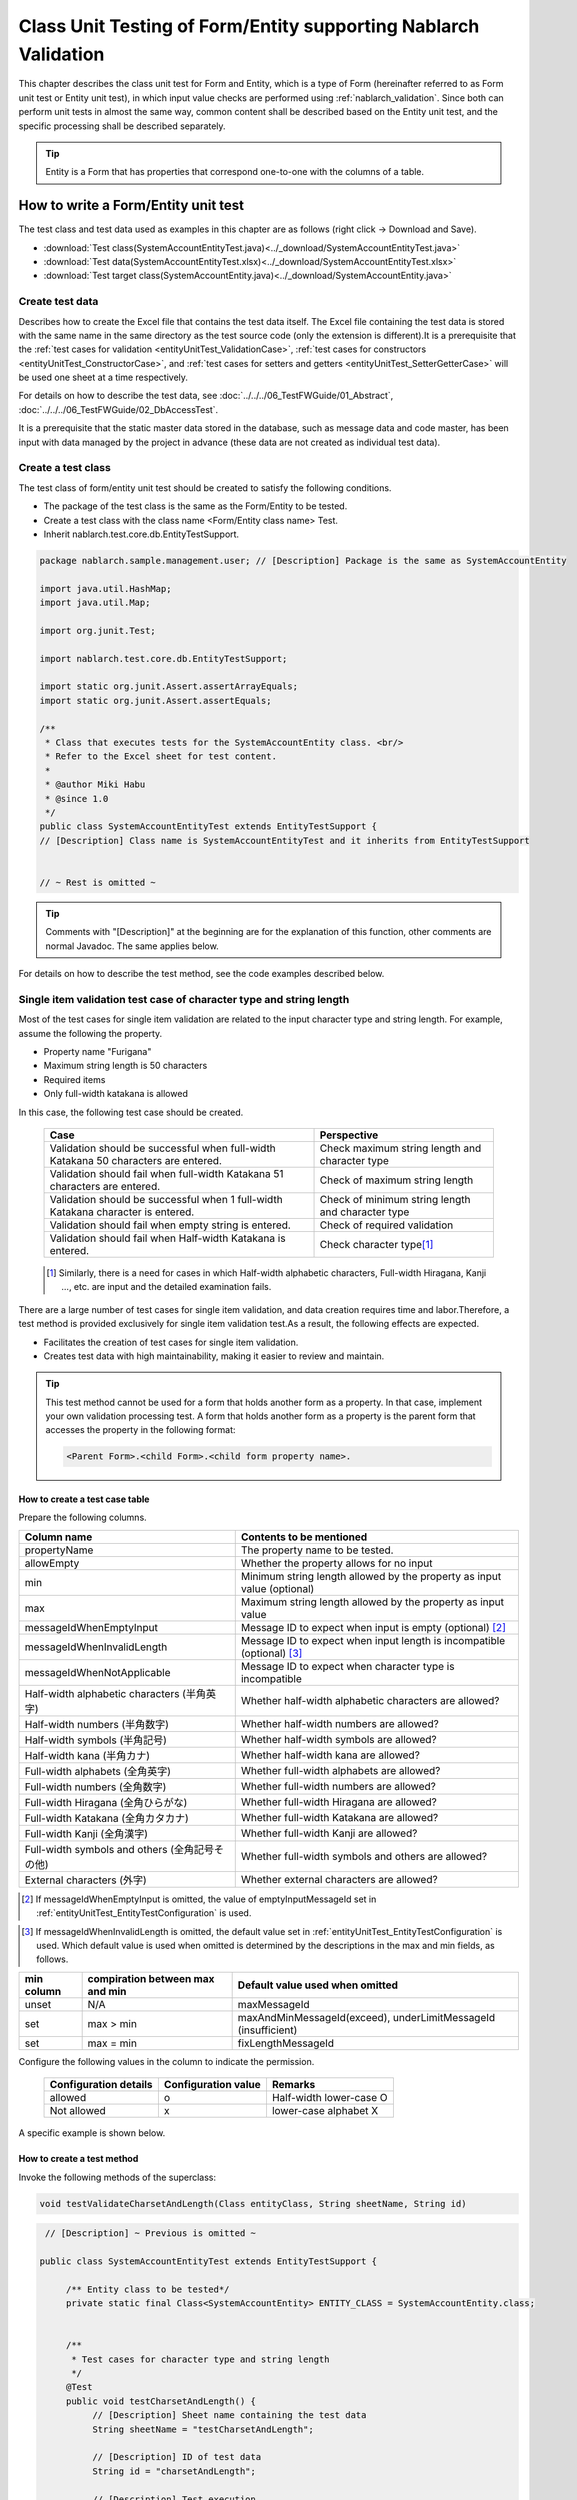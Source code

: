 .. _entityUnitTest:

====================================================================
Class Unit Testing of Form/Entity supporting Nablarch Validation
====================================================================
This chapter describes the class unit test for Form and Entity, which is a type of Form (hereinafter referred to as Form unit test or Entity unit test), in which input value checks are performed using :ref:`nablarch_validation`.
Since both can perform unit tests in almost the same way, common content shall be described based on the Entity unit test, and the specific processing shall be described separately.

.. tip::
   Entity is a Form that has properties that correspond one-to-one with the columns of a table.

-------------------------------------
How to write a Form/Entity unit test
-------------------------------------
The test class and test data used as examples in this chapter are as follows (right click -> Download and Save).

* :download:`Test class(SystemAccountEntityTest.java)<../_download/SystemAccountEntityTest.java>`
* :download:`Test data(SystemAccountEntityTest.xlsx)<../_download/SystemAccountEntityTest.xlsx>`
* :download:`Test target class(SystemAccountEntity.java)<../_download/SystemAccountEntity.java>`

Create test data
==================
Describes how to create the Excel file that contains the test data itself. The Excel file containing the test data is stored with the same name in the same directory as the test source code (only the extension is different).\
It is a prerequisite that the
\ :ref:`test cases for validation <entityUnitTest_ValidationCase>`,
\ :ref:`test cases for constructors <entityUnitTest_ConstructorCase>`, and
\ :ref:`test cases for setters and getters <entityUnitTest_SetterGetterCase>`
will be used one sheet at a time respectively.

For details on how to describe the test data, see \ :doc:`../../../06_TestFWGuide/01_Abstract`\ , \ :doc:`../../../06_TestFWGuide/02_DbAccessTest`\.

It is a prerequisite that the static master data stored in the database, such as message data and code master,
has been input with data managed by the project in advance (these data are not created as individual test data).

Create a test class
====================
The test class of form/entity unit test should be created to satisfy the following conditions.

* The package of the test class is the same as the Form/Entity to be tested.
* Create a test class with the class name <Form/Entity class name> Test.
* Inherit nablarch.test.core.db.EntityTestSupport.

.. code-block:: java

   package nablarch.sample.management.user; // [Description] Package is the same as SystemAccountEntity

   import java.util.HashMap;
   import java.util.Map;

   import org.junit.Test;

   import nablarch.test.core.db.EntityTestSupport;

   import static org.junit.Assert.assertArrayEquals;
   import static org.junit.Assert.assertEquals;

   /**
    * Class that executes tests for the SystemAccountEntity class. <br/>
    * Refer to the Excel sheet for test content.
    *
    * @author Miki Habu
    * @since 1.0
    */
   public class SystemAccountEntityTest extends EntityTestSupport {
   // [Description] Class name is SystemAccountEntityTest and it inherits from EntityTestSupport
   

   // ~ Rest is omitted ~

.. tip::
   Comments with "[Description]" at the beginning are for the explanation of this function, other comments are normal Javadoc. The same applies below.

For details on how to describe the test method, see the code examples described below.

.. _entityUnitTest_ValidationCase:

Single item validation test case of character type and string length
=====================================================================

Most of the test cases for single item validation are related to the input character type and string length. \
For example, assume the following the property.

* Property name "Furigana"
* Maximum string length is 50 characters
* Required items
* Only full-width katakana is allowed

In this case, the following test case should be created.

 =================================================================================== =========================
 Case                                                                                 Perspective
 =================================================================================== =========================
 Validation should be successful when full-width Katakana 50 characters are entered.   Check maximum string length and character type
 Validation should fail when full-width Katakana 51 characters are entered.            Check of maximum string length
 Validation should be successful when 1 full-width Katakana character is entered.      Check of minimum string length and character type
 Validation should fail when empty string is entered.                                  Check of required validation
 Validation should fail when Half-width Katakana is entered.                           Check character type\ [#]_\
 =================================================================================== =========================

\ 
 
 .. [#] Similarly, there is a need for cases in which Half-width alphabetic characters, Full-width Hiragana, Kanji ..., etc. are input and the detailed examination fails.

There are a large number of test cases for single item validation, and data creation requires time and labor.\
Therefore, a test method is provided exclusively for single item validation test.As a result, the following effects are expected.

* Facilitates the creation of test cases for single item validation.
* Creates test data with high maintainability, making it easier to review and maintain.


.. tip::
   This test method cannot be used for a form that holds another form as a property. In that case, implement your own validation processing test.
   A form that holds another form as a property is the parent form that accesses the property in the following format:
   
   .. code-block:: none
   
      <Parent Form>.<child Form>.<child form property name>.


How to create a test case table
--------------------------------

Prepare the following columns.

+-----------------------------------------------+--------------------------------------------------------------------------------------------------------------+
| Column name                                   | Contents to be mentioned                                                                                     |
+===============================================+==============================================================================================================+
|propertyName                                   |The property name to be tested.                                                                               |
+-----------------------------------------------+--------------------------------------------------------------------------------------------------------------+
|allowEmpty                                     |Whether the property allows for no input                                                                      |
+-----------------------------------------------+--------------------------------------------------------------------------------------------------------------+
|         min                                   |Minimum string length allowed by the property                                                                 |
|                                               |as input value (optional)                                                                                     |
+-----------------------------------------------+--------------------------------------------------------------------------------------------------------------+
|         max                                   |Maximum string length allowed by the property as input value                                                  |
+-----------------------------------------------+--------------------------------------------------------------------------------------------------------------+
|messageIdWhenEmptyInput                        |Message ID to expect when input is empty (optional) \ [#]_\                                                   |
+-----------------------------------------------+--------------------------------------------------------------------------------------------------------------+
|messageIdWhenInvalidLength                     |Message ID to expect when input length is incompatible (optional) \ [#]_\                                     |
+-----------------------------------------------+--------------------------------------------------------------------------------------------------------------+
|messageIdWhenNotApplicable                     |Message ID to expect when character type is incompatible                                                      |
+-----------------------------------------------+--------------------------------------------------------------------------------------------------------------+
|Half-width alphabetic characters (半角英字)    |Whether half-width alphabetic characters are allowed?                                                         |
+-----------------------------------------------+--------------------------------------------------------------------------------------------------------------+
|Half-width numbers (半角数字)                  |Whether half-width numbers are allowed?                                                                       |
+-----------------------------------------------+--------------------------------------------------------------------------------------------------------------+
|Half-width symbols (半角記号)                  |Whether half-width symbols are allowed?                                                                       |
+-----------------------------------------------+--------------------------------------------------------------------------------------------------------------+
|Half-width kana (半角カナ)                     |Whether half-width kana are allowed?                                                                          |
+-----------------------------------------------+--------------------------------------------------------------------------------------------------------------+
|Full-width alphabets (全角英字)                |Whether full-width alphabets are allowed?                                                                     |
+-----------------------------------------------+--------------------------------------------------------------------------------------------------------------+
|Full-width numbers (全角数字)                  |Whether full-width numbers are allowed?                                                                       |
+-----------------------------------------------+--------------------------------------------------------------------------------------------------------------+
|Full-width Hiragana (全角ひらがな)             |Whether full-width Hiragana are allowed?                                                                      |
+-----------------------------------------------+--------------------------------------------------------------------------------------------------------------+
|Full-width Katakana (全角カタカナ)             |Whether full-width Katakana are allowed?                                                                      |
+-----------------------------------------------+--------------------------------------------------------------------------------------------------------------+
|Full-width Kanji (全角漢字)                    |Whether full-width Kanji are allowed?                                                                         |
+-----------------------------------------------+--------------------------------------------------------------------------------------------------------------+
|Full-width symbols and others (全角記号その他) |Whether full-width symbols and others are allowed?                                                            |
+-----------------------------------------------+--------------------------------------------------------------------------------------------------------------+
|External characters (外字)                     |Whether external characters are allowed?                                                                      |
+-----------------------------------------------+--------------------------------------------------------------------------------------------------------------+

.. [#] If messageIdWhenEmptyInput is omitted, the value of emptyInputMessageId set in :ref:`entityUnitTest_EntityTestConfiguration` is used.

\

.. [#] If messageIdWhenInvalidLength is omitted, the default value set in :ref:`entityUnitTest_EntityTestConfiguration` is used. Which default value is used when omitted is determined by the descriptions in the max and min fields, as follows.

+--------------+---------------------------------+---------------------------------------------------------------+
| min column   | compiration between max and min | Default value used when omitted                               |
+==============+=================================+===============================================================+
| unset        | N/A                             | maxMessageId                                                  |
+--------------+---------------------------------+---------------------------------------------------------------+
| set          | max > min                       | maxAndMinMessageId(exceed), underLimitMessageId (insufficient)|
+--------------+---------------------------------+---------------------------------------------------------------+
| set          | max = min                       | fixLengthMessageId                                            |
+--------------+---------------------------------+---------------------------------------------------------------+


Configure the following values in the column to indicate the permission.

 ====================== =================== ========================
 Configuration details  Configuration value   Remarks
 ====================== =================== ========================
 allowed                   o                Half-width lower-case O
 Not allowed               x                lower-case alphabet X
 ====================== =================== ========================


A specific example is shown below.

.. image:: ../_image/entityUnitTest_CharsetAndLengthExample.png
   :scale: 100



How to create a test method
----------------------------

 
Invoke the following methods of the superclass:

.. code-block:: java

   void testValidateCharsetAndLength(Class entityClass, String sheetName, String id)


\ 

.. code-block:: java

   // [Description] ~ Previous is omitted ~

  public class SystemAccountEntityTest extends EntityTestSupport {
    
       /** Entity class to be tested*/
       private static final Class<SystemAccountEntity> ENTITY_CLASS = SystemAccountEntity.class;


       /**
        * Test cases for character type and string length
        */
       @Test
       public void testCharsetAndLength() {
            // [Description] Sheet name containing the test data
            String sheetName = "testCharsetAndLength";        

            // [Description] ID of test data
            String id = "charsetAndLength";

            // [Description] Test execution
            testValidateCharsetAndLength(ENTITY_CLASS, sheetName, id);
       }


       // [Description] ~ Rest is omitted ~



When this method is executed, the test is executed for each row of test data from the following perspectives.

+---------------------------+--------------------------------+-----------------------------------------------------------+
| Perspective               |Input value                     | Remarks                                                   |
+===========================+================================+===========================================================+
| Character type            |Half-width alphabetic characters| | Consists of a string of length described                |
+---------------------------+--------------------------------+ | in the character type max (maximum string length) field |
| Character type            |Half-width numbers              |                                                           |
+---------------------------+--------------------------------+                                                           |
| Character type            |Half-width numbers              |                                                           |
+---------------------------+--------------------------------+                                                           |
| Character type            |Half-width symbols              |                                                           |
+---------------------------+--------------------------------+                                                           |
| Character type            |Half-width kana                 |                                                           |
+---------------------------+--------------------------------+                                                           |
| Character type            |Full-width alphabets            |                                                           |
+---------------------------+--------------------------------+                                                           |
| Character type            |Full-width numbers              |                                                           |
+---------------------------+--------------------------------+                                                           |
| Character type            |Full-width Hiragana             |                                                           |
+---------------------------+--------------------------------+                                                           |
| Character type            |Full-width Katakana             |                                                           |
+---------------------------+--------------------------------+                                                           |
| Character type            |Full-width Kanji                |                                                           |
+---------------------------+--------------------------------+                                                           |
| Character type            |Full-width symbols and others   |                                                           |
+---------------------------+--------------------------------+                                                           |
| Character type            |External characters             |                                                           |
+---------------------------+--------------------------------+-----------------------------------------------------------+
| Not entered               |Empty character                 | | Zero-length string                                      |
+---------------------------+--------------------------------+-----------------------------------------------------------+
| Minimum string            |Minimum string-length string    | | The minimum character string input value                |
+---------------------------+--------------------------------+ | consists of the character type marked with o            |
| Maximum string            |Maximum string length string    | | If the min field is omitted, the test for insufficient  |
+---------------------------+--------------------------------+ | string length is not performed.                         |
| String length insufficient|Minimum string length -1 string |                                                           |
+---------------------------+--------------------------------+                                                           |
| String length exceeded    |Maximum string length +1 string |                                                           |
+---------------------------+--------------------------------+-----------------------------------------------------------+



Other single item validation test cases
========================================

Most of the single item validation can be tested using the single item validation test cases for character type and string length mentioned above, \
but some validation is not covered.
For example, the range validation for numerical input items is possible.


A simple test system has also been prepared for such single item validation.
By describing a pair of one input value and expected message ID for each property,
it is possible to test the single item validation using any value.


.. tip::
   This test method cannot be used for a form that holds another form as a property.In that case, implement your own validation processing test.
   A form that holds another form as a property is the parent form that accesses the property in the following format:
   
   .. code-block:: none
   
      <Parent Form>.<child Form>.<child form property name>.


How to create a test case table
--------------------------------

Prepare the following columns.

+-----------------------------+-----------------------------------------------------+
| Column name                 | Contents to be mentioned                            |
+=============================+=====================================================+
|propertyName                 |The property name to be tested.                      |
+-----------------------------+-----------------------------------------------------+
|case                         |Brief description of the test case                   |
+-----------------------------+-----------------------------------------------------+
|input1\ [#]_                 |Input value [#]_                                     |
+-----------------------------+-----------------------------------------------------+
|messageId                    |Message ID that is expected to be generated when the |
|                             |above input value is used for single item validation |
|                             |(blank space if no validation error is expected).    |
+-----------------------------+-----------------------------------------------------+


.. [#] When specifying multiple parameters for a single key, add columns such as input2 and input3.

\

.. [#] Input values can be created efficiently using the \ :ref:`special_notation_in_cell`\  notation.

A specific example is shown below.

.. image:: ../_image/entityUnitTest_singleValidationDataExample.png
   :scale: 70


How to create a test method
----------------------------

 
Invoke the following methods of the superclass:

.. code-block:: java

   void testSingleValidation(Class entityClass, String sheetName, String id)




.. code-block:: java

 // [Description] ~ Previous is omitted ~

 public class SystemAccountEntityTest extends EntityTestSupport {
    
      /** Entity class to be tested*/
      private static final Class<SystemAccountEntity> ENTITY_CLASS = SystemAccountEntity.class;

      /**
       * Single item validation test case of character type and string length
       */
      // [Description] ~ Middle is omitted ~

      /**							  
       * Test cases for single item validation (not listed above)		  
       */							  
      @Test						  
      public void testSingleValidation() {		  
          String sheetName = "testSingleValidation";	  
          String id = "singleValidation";			  
          testSingleValidation(ENTITY_CLASS, sheetName, id);
      }                                                     


       // [Description] ~ Rest is omitted ~


Test case for validation method
====================================

In the single item validation test mentioned above, the annotation given to the setter method of the entity is tested for correctness, \
and the validation method \ [#]_\ implemented in the entity is not executed.

Therefore, a separate test must be created
if you implement your own validation method in the entity.



.. [#] Static method with ``@ValidateFor``\  annotation.


Create a test case table
------------------------

* ID is fixed to "testShots".
* Prepare the following columns.

 +------------------------------------+-----------------------------------------------------------+
 | Column name                        | Contents to be mentioned                                  |
 +====================================+===========================================================+
 | title                              | Title of the test case                                    |
 +------------------------------------+-----------------------------------------------------------+
 | description                        | Brief description of the test case                        |
 +------------------------------------+-----------------------------------------------------------+
 | expectedMessageId\ *ｎ* \ [#]_\    | Expected message (\ *ｎ*\ is a sequential number from 1)  |
 +------------------------------------+-----------------------------------------------------------+
 | propertyName\ *ｎ*                 | Expected property (\ *ｎ*\ is a sequential number from 1) |
 +------------------------------------+-----------------------------------------------------------+

.. [#]  When multiple messages are expected, add more numerical values such as expectedMessageId2 and propertyName2 on the right.

* Create an input parameter table

  * ID is fixed to "params".
  * Enter the input parameters\ [#]_ \ corresponding to the above test case table, one row at a time.

\

    .. [#] Using the notation \ :ref:`special_notation_in_cell`\, input values can be created efficiently.

\

    A specific example is shown below.

    .. image:: ../_image/entityUnitTest_validationTestData.png
      :scale: 70


Create test cases and test data
--------------------------------


.. _entityUnitTest_ValidationMethodSpecifyNormal:


Check for validation target
~~~~~~~~~~~~~~~~~~~~~~~~~~~

When the properties to be validated are specified (see \ :ref:`nablarch_validation`\), \
create a case to check whether they are correctly specified.


Prepare data that will cause an error in each single item validation for all properties.\
If the specification of the properties to be validated are correct, only the properties to be validated should undergo single item validation.\
Therefore, the names of all properties to be validated, and the message ID when a single item validation error occurs for each property are entered as expected values.\


.. tip::
 If a property for validation is accidentally omitted from the validation target, \
 the message ID assertion will fail since the expected message is not output. \
 Also, if a property that is not a target for validation accidentally becomes a target for validation, \
 single item validation will fail due to invalid input value and an unexpected message is output. \
 As a result, validation target errors can be detected.


The property name of all properties for validation and the single item validation error message ID \
of those properties are listed in the test case table.

.. image:: ../_image/entityUnitTest_ValidationPropTestCases.png
 :scale: 70


The values that result in single item validation errors for all the properties are listed in the input parameters table.


.. image:: ../_image/entityUnitTest_ValidationPropParams.png
 :scale: 68


.. tip::

   When creating a test case or test data for the Form unit test, \
   specifying another **property of another Form that is held in the property** may be required. \
   In this case, it can be specified as follows.
   
   * Example code for Form
   
   .. code-block:: java
   
     public class SampleForm {

         /** System user */
         private SystemUserEntity systemUser;

         /** Telephone number array */
         private UserTelEntity[] userTelArray;
     
         // [Description] Omitted except for properties
     
     }

   * How to specify the Form property being held (when specifying SystemUserEntity.userId)
   
   .. code-block:: none
   
      sampleForm.systemUser.userId

   * How to specify the property of the Form array element (when specifying the property of the first UserTelEntity array element)
   
   .. code-block:: none
   
      sampleForm.userTelArray[0].telNoArea



Validation between items
~~~~~~~~~~~~~~~~~~~~~~~~

Create a case to confirm communications other than the validation target specification that is performed by the \ :ref:`entityUnitTest_ValidationMethodSpecifyNormal`
validation method, such as validation between items.

In the figure below, a normal case is created for the validation method "newPassword and confirmPassword are the same".

.. image:: ../_image/entityUnitTest_RelationalValidation.png
 :scale: 100


How to create a test method
----------------------------

The test cases created so far and the test methods that use the data are shown below. \
Validation tests can be performed for different Entities simply by changing the variable contents of the following code.

.. code-block:: java

    // ~ Previous is omitted ~

    /** Entity class to be tested*/
    private static final Class<SystemAccountEntity> ENTITY_CLASS = SystemAccountEntity.class;

    // ~ Middle is omitted ~
    /**
     * {@link SystemAccountEntity#validateForRegisterUser(nablarch.core.validation.ValidationContext)} test.
     */
    @Test
    public void testValidateForRegisterUser() {
        // Execution of validation
        String sheetName = "testValidateForRegisterUser";
        String validateFor = "registerUser";
        testValidateAndConvert(ENTITY_CLASS, sheetName, validateFor);
    }

   // ~ Rest is omitted ~



.. _entityUnitTest_ConstructorCase:

Test case for constructor
==================================

In the test for constructors, create a case to check whether the value specified in the argument is set correctly in the property.\
At this time, the target properties are all the properties defined in Entity.\
For the test data, prepare the property name, the data to be set for it, and the expected value (data to be compared with the value obtained by the getter).

In the figure below, values have been specified for each property as follows.
When the constructor is given a combination of these values, the test checks whether each property is configured to the specified value (Can the expected value be obtained by calling the getter).

In the actual test code, setting of value to the constructor and checking of the value are performed in the method provided by the automated test framework.
For more information, see :ref:`test code<test-constructor-java-label>`.


.. tip::
   
   Since the Entity is automatically generated, a constructor that is not used in the application may be generated. \
   In that case, make sure to test the constructor with the Entity unit test since it cannot be tested with the request unit test.
   
   On the other hand, only a constructor used in the application is created in the case of a general Form.\
   Therefore, the constructor can be tested with the request unit test.\
   Thus, for a general Form, the constructor need not be tested with the class unit test.

Definition to Excel
--------------------
.. image:: ../_image/entityUnitTest_Constructor.png
    :scale: 80

Test contents of the above configuration values (excerpt)

=============== ============================== ================================================
Property        Value set to the constructor   Expected value (value obtained from the getter)
=============== ============================== ================================================
userId          userid                         userid
loginId         loginid                        loginid
password        password                       password
=============== ============================== ================================================

.. _test-constructor-java-label:

The following test methods use this data:

.. code-block:: java

   // [Description] ~ Previous is omitted ~

   public class SystemAccountEntityTest extends EntityTestSupport {

        /** Constructor test */
        @Test
        public void testConstructor() {
            Class<?> entityClass = SystemAccountEntity.class;
            String sheetName = "testAccessor";
            String id = "testConstructor";
            testConstructorAndGetter(entityClass, sheetName, id);
        }

   }


.. _testConstructorAndGetter-note-label:

.. tip::

  There are restrictions on the type (class) of properties that can be tested with testConstructorAndGetter.
  If the property does not correspond to the following types (class), the constructor and getter in each test class must be explicitly called to test it.


  * String and String array
  * BigDecimal and BigDecimal array
  * java.util.Date and java.util.Date array (write in yyyy-MM-dd format or yyyy-MM-dd HH:mm:ss format to excel)
  * Class with valueOf(String) method and its array class (ex: Integer or Long, java.sql.Date or java.sql.Timestamp etc.)

  Examples of individual test execution methods are given below.
  This example assumes that Form has the property ``users`` of type ``List<String>``.

    * Example of data description to Excel

      .. image:: ../_image/entityUnitTest_ConstructorOther.png
        :scale: 80

    

    * Test code example

      .. code-block:: java

       /** Constructor test */
       @Test
       public void testConstructor() {
           // [Description]
           // The items that can be commonly tested are tested by using testConstructorAndGetter.
           Class<?> entityClass = SystemAccountEntity.class;
           String sheetName = "testAccessor";
           String id = "testConstructor";
           testConstructorAndGetter(entityClass, sheetName, id);

           // [Description]
           // The items that cannot be tested commonly are tested individually.

           // [Description]
           // getParamMap is called to acquire the test data of properties to be tested individually.
           // (If there are multiple properties for testing, getListParamMapis used.)
           Map<String, String[]> data = getParamMap(sheetName, "testConstructorOther");

           // [Description] Convert Map<String, String[]> to Map<String, Object>, which is the argument of the Entity's constructor
           Map<String, Object> params = new HashMap<String, Object>();
           params.put("users", Arrays.asList(data.get("set")));

           // [Description] Generate Entity with Map<String, Object> generated above as the argument.
           SystemAccountEntity entity = new SystemAccountEntity(params);

           // [Description] Call getter and confirm that the expected value is returned.
           assertEquals(entity.getUsers(), Arrays.asList(data.get("get")));

       }




.. _entityUnitTest_SetterGetterCase:

Test cases for setters and getters
===================================

Refer to :ref:`entityUnitTest_SetterGetterCase_BeanValidation` .

\

.. _entityUnitTest_EntityTestConfiguration:

Automated test framework configuration values
=============================================

Describes the initial value configuration required when executing :ref:`entityUnitTest_ValidationCase`\.


Configuration items list
------------------------

Use ``nablarch.test.core.entity.EntityTestConfiguration``\, \
and configure the following values in the component configuration file (all items required).

+------------------------+---------------------------------------------------------------------------------------+
|Configuration item name |Description                                                                            |
+========================+=======================================================================================+
|maxMessageId            |Message ID when the maximum string length is exceeded                                  |
+------------------------+---------------------------------------------------------------------------------------+
|maxAndMinMessageId      |Message ID outside the range of the maximum and minimum string length (variable length)|
+------------------------+---------------------------------------------------------------------------------------+
|fixLengthMessageId      |Message ID outside the range of the maximum and minimum string length (fixed length)   |
+------------------------+---------------------------------------------------------------------------------------+
|underLimitMessageId     |Message ID when the string length is insufficient                                      |
+------------------------+---------------------------------------------------------------------------------------+
|emptyInputMessageId     |Message ID when there is no input                                                      |
+------------------------+---------------------------------------------------------------------------------------+
|characterGenerator      |String generation class \ [#]_\                                                        |
+------------------------+---------------------------------------------------------------------------------------+

.. [#]
 Specify the implementation class of ``nablarch.test.core.util.generator.CharacterGenerator``\.
 This class generates input values for the test.
 Normally, you can use\ ``nablarch.test.core.util.generator.BasicJapaneseCharacterGenerator``\.


The set message ID matches the value set in the validator.

(See the example described below)


Example of component configuration file description
----------------------------------------------------

An example of a component configuration file description when the following setting values are used is shown below.

**[Component configuration file of the validation class]**

.. code-block:: xml

    <property name="validators">
      <list>
        <component class="nablarch.core.validation.validator.RequiredValidator">
          <property name="messageId" value="MSG00010"/>
        </component>
        <component class="nablarch.core.validation.validator.LengthValidator">
          <property name="maxMessageId" value="MSG00011"/>
          <property name="maxAndMinMessageId" value="MSG00011"/>
          <property name="fixLengthMessageId" value="MSG00023"/>
        </component>
        <!-- Omitted -->
    </property>


**[Component configuration file of the test]**

.. code-block:: xml
 
  <!-- Entity test configuration -->
  <component name="entityTestConfiguration" class="nablarch.test.core.entity.EntityTestConfiguration">
    <property name="maxMessageId"        value="MSG00011"/>
    <property name="maxAndMinMessageId"  value="MSG00011"/>
    <property name="fixLengthMessageId"  value="MSG00023"/>
    <property name="underLimitMessageId" value="MSG00011"/>
    <property name="emptyInputMessageId" value="MSG00010"/>
    <property name="characterGenerator">
      <component name="characterGenerator"
                 class="nablarch.test.core.util.generator.BasicJapaneseCharacterGenerator"/>
    </property>
  </component>
